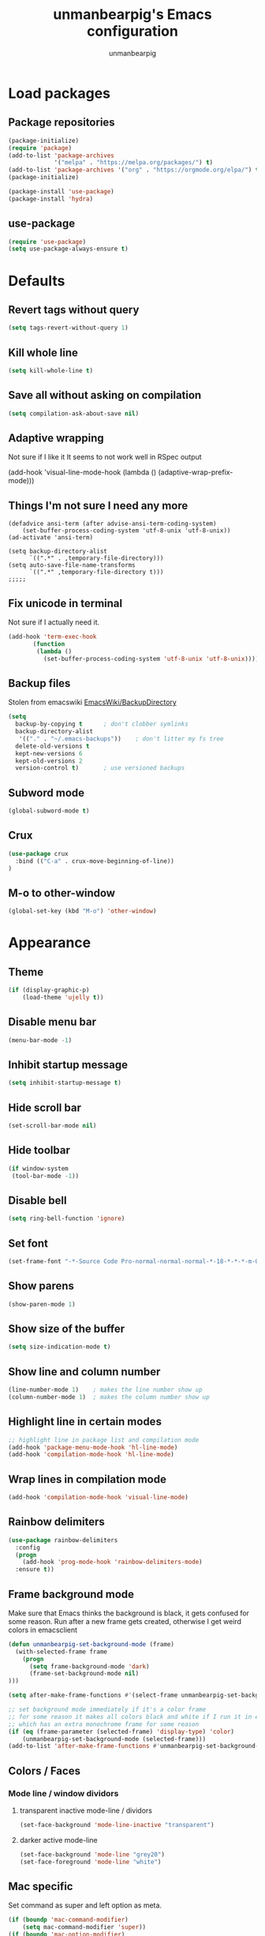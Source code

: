 #+TITLE: unmanbearpig's Emacs configuration
#+AUTHOR: unmanbearpig
* Load packages
** Package repositories
  #+BEGIN_SRC emacs-lisp
  (package-initialize)
  (require 'package)
  (add-to-list 'package-archives
               '("melpa" . "https://melpa.org/packages/") t)
  (add-to-list 'package-archives '("org" . "https://orgmode.org/elpa/") t)
  (package-initialize)

  (package-install 'use-package)
  (package-install 'hydra)
  #+END_SRC
** use-package
   #+BEGIN_SRC emacs-lisp
   (require 'use-package)
   (setq use-package-always-ensure t)
   #+END_SRC
* Defaults
** Revert tags without query
   #+BEGIN_SRC emacs-lisp
   (setq tags-revert-without-query 1)
   #+END_SRC
** Kill whole line
   #+BEGIN_SRC emacs-lisp
   (setq kill-whole-line t)
   #+END_SRC
** Save all without asking on compilation
   #+BEGIN_SRC emacs-lisp
   (setq compilation-ask-about-save nil)
   #+END_SRC
** Adaptive wrapping
   Not sure if I like it
   It seems to not work well in RSpec output

(add-hook 'visual-line-mode-hook
          (lambda ()
            (adaptive-wrap-prefix-mode)))


** Things I'm not sure I need any more
   #+BEGIN_SRC not-emacs-lisp
(defadvice ansi-term (after advise-ansi-term-coding-system)
    (set-buffer-process-coding-system 'utf-8-unix 'utf-8-unix))
(ad-activate 'ansi-term)

(setq backup-directory-alist
      `((".*" . ,temporary-file-directory)))
(setq auto-save-file-name-transforms
      `((".*" ,temporary-file-directory t)))
;;;;;
   #+END_SRC
** Fix unicode in terminal
   Not sure if I actually need it.
   #+BEGIN_SRC emacs-lisp
   (add-hook 'term-exec-hook
          (function
           (lambda ()
             (set-buffer-process-coding-system 'utf-8-unix 'utf-8-unix))))
   #+END_SRC
** Backup files
   Stolen from emacswiki
   [[https://www.emacswiki.org/emacs/BackupDirectory][EmacsWiki/BackupDirectory]]
   #+BEGIN_SRC emacs-lisp
   (setq
     backup-by-copying t      ; don't clobber symlinks
     backup-directory-alist
      '(("." . "~/.emacs-backups"))    ; don't litter my fs tree
     delete-old-versions t
     kept-new-versions 6
     kept-old-versions 2
     version-control t)       ; use versioned backups
   #+END_SRC
** Subword mode
   #+BEGIN_SRC emacs-lisp
(global-subword-mode t)
   #+END_SRC
** Crux
   #+BEGIN_SRC emacs-lisp
(use-package crux
  :bind (("C-a" . crux-move-beginning-of-line))
)
   #+END_SRC
** M-o to other-window
   #+BEGIN_SRC emacs-lisp
   (global-set-key (kbd "M-o") 'other-window)
   #+END_SRC
* Appearance
** Theme
   #+BEGIN_SRC emacs-lisp
(if (display-graphic-p)
    (load-theme 'ujelly t))
   #+END_SRC
** Disable menu bar
   #+BEGIN_SRC emacs-lisp
   (menu-bar-mode -1)
   #+END_SRC
** Inhibit startup message
   #+BEGIN_SRC emacs-lisp
   (setq inhibit-startup-message t)
   #+END_SRC
** Hide scroll bar
   #+BEGIN_SRC emacs-lisp
(set-scroll-bar-mode nil)
   #+END_SRC
** Hide toolbar
   #+BEGIN_SRC emacs-lisp
   (if window-system
    (tool-bar-mode -1))
   #+END_SRC
** Disable bell
   #+BEGIN_SRC emacs-lisp
   (setq ring-bell-function 'ignore)
   #+END_SRC
** Set font
   #+BEGIN_SRC emacs-lisp
   (set-frame-font "-*-Source Code Pro-normal-normal-normal-*-18-*-*-*-m-0-iso10646-1")
   #+END_SRC
** Show parens
   #+BEGIN_SRC emacs-lisp
   (show-paren-mode 1)
   #+END_SRC
** Show size of the buffer
   #+BEGIN_SRC emacs-lisp
   (setq size-indication-mode t)
   #+END_SRC
** Show line and column number
   #+BEGIN_SRC emacs-lisp
   (line-number-mode 1)    ; makes the line number show up
   (column-number-mode 1)  ; makes the column number show up
   #+END_SRC
** Highlight line in certain modes
   #+BEGIN_SRC emacs-lisp
   ;; highlight line in package list and compilation mode
   (add-hook 'package-menu-mode-hook 'hl-line-mode)
   (add-hook 'compilation-mode-hook 'hl-line-mode)
   #+END_SRC
** Wrap lines in compilation mode
   #+BEGIN_SRC emacs-lisp
   (add-hook 'compilation-mode-hook 'visual-line-mode)
   #+END_SRC
** Rainbow delimiters
   #+BEGIN_SRC emacs-lisp
(use-package rainbow-delimiters
  :config
  (progn
    (add-hook 'prog-mode-hook 'rainbow-delimiters-mode)
  :ensure t))

   #+END_SRC
** Frame background mode
   Make sure that Emacs thinks the background is black, it gets confused for some reason.
   Run after a new frame gets created, otherwise I get weird colors in emacsclient
   #+BEGIN_SRC emacs-lisp
   (defun unmanbearpig-set-background-mode (frame)
     (with-selected-frame frame
       (progn
         (setq frame-background-mode 'dark)
         (frame-set-background-mode nil)
   )))

   (setq after-make-frame-functions #'(select-frame unmanbearpig-set-background-mode))

   ;; set background mode immediately if it's a color frame
   ;; for some reason it makes all colors black and white if I run it in emacs daemon
   ;; which has an extra monochrome frame for some reason
   (if (eq (frame-parameter (selected-frame) 'display-type) 'color)
       (unmanbearpig-set-background-mode (selected-frame)))
   (add-to-list 'after-make-frame-functions #'unmanbearpig-set-background-mode)
   #+END_SRC
** Colors / Faces
*** Mode line / window dividors
**** transparent inactive mode-line / dividors
    #+BEGIN_SRC emacs-lisp
(set-face-background 'mode-line-inactive "transparent")
    #+END_SRC

**** darker active mode-line
     #+BEGIN_SRC emacs-lisp
(set-face-background 'mode-line "grey20")
(set-face-foreground 'mode-line "white")
     #+END_SRC

** Mac specific
   Set command as super and left option as meta.
   #+BEGIN_SRC emacs-lisp
(if (boundp 'mac-command-modifier)
    (setq mac-command-modifier 'super))
(if (boundp 'mac-option-modifier)
    (setq mac-option-modifier 'meta))
  #+END_SRC

   Set right option key as actual mac optional key (insert special characters).
  #+BEGIN_SRC emacs-lisp
(if (boundp 'mac-right-option-modifier)
    (setq mac-right-option-modifier nil))
  #+END_SRC
** Diminish
   #+BEGIN_SRC emacs-lisp
(use-package diminish
  :config (progn (diminish 'auto-revert-mode)
                 (diminish 'company-mode)
                 (diminish 'subword-mode)))
   #+END_SRC
* Org mode
** htmlize
   Needed for exporting from org to html
   #+BEGIN_SRC emacs-lisp
   (use-package htmlize)
   #+END_SRC
** Org babel languages
   Stolen from https://github.com/danielmai/.emacs.d/blob/master/config.org
   #+BEGIN_SRC emacs-lisp
(org-babel-do-load-languages
 'org-babel-load-languages
 '((python . t)
   (C . t)
   (calc . t)
   (latex . t)
   (java . t)
   (ruby . t)
   (lisp . t)
   (scheme . t)
   (sqlite . t)
   (js . t)))

(defun my-org-confirm-babel-evaluate (lang body)
  "Do not confirm evaluation for these languages."
  (not (or (string= lang "C")
           (string= lang "java")
           (string= lang "python")
           (string= lang "emacs-lisp")
           (string= lang "sqlite"))))
(setq org-confirm-babel-evaluate 'my-org-confirm-babel-evaluate)
#+END_SRC
** Org babel/source blocks
   I like to have source blocks properly syntax highlighted and with the
   editing popup window staying within the same window so all the windows
   don't jump around. Also, having the top and bottom trailing lines in
   the block is a waste of space, so we can remove them.

   I noticed that fontification doesn't work with markdown mode when the
   block is indented after editing it in the org src buffer---the leading
   #s for headers don't get fontified properly because they appear as Org
   comments. Setting ~org-src-preserve-indentation~ makes things
   consistent as it doesn't pad source blocks with leading spaces.

   #+BEGIN_SRC emacs-lisp
   (setq org-src-fontify-natively t
     org-src-window-setup 'current-window
     org-src-strip-leading-and-trailing-blank-lines t
     org-src-preserve-indentation t
     org-src-tab-acts-natively t)
   #+END_SRC

** org-projectile
   #+BEGIN_SRC emacs-lisp
(use-package org-projectile
  :bind (("C-c n p" . org-projectile:project-todo-completing-read)
         ("C-c c" . org-capture))
  :config
  (progn
    (setq org-projectile:projects-file
          "~/org/projects.org")
    (setq org-agenda-files (append org-agenda-files (org-projectile:todo-files)))
    (add-to-list 'org-capture-templates (org-projectile:project-todo-entry "p")))
  :ensure t)
   #+END_SRC

** org-capture
   #+BEGIN_SRC emacs-lisp
   (setq org-default-notes-file (concat org-directory "/org/notes.org"))
   (setq org-capture-templates
    '(("t" "Todo" entry (file+headline "~/org/todo.org" "Tasks")
           "* TODO %?\n  %i\n  %a")))

   #+END_SRC
** OX-bootstrap
   #+BEGIN_SRC emacs-lisp
(use-package ox-twbs)

   #+END_SRC
** todo-keywords
   #+BEGIN_SRC emacs-lisp
   (setq org-todo-keywords
       '((sequence "TODO" "IN_PROGRESS" "DONE" "LATER")))
   (setq org-todo-keyword-faces '(
                                  ("TODO" . "PINK")
                                  ("DONE" . "GREEN")
                                  ("IN_PROGRESS" . "brightyellow")
                                  ("LATER" . "brightblack")))
   #+END_SRC
** Inline image width
   #+BEGIN_SRC emacs-lisp
(setq org-image-actual-width 800)
   #+END_SRC
** org-agenda
   #+BEGIN_SRC emacs-lisp
(setq org-agenda-files "~/org/.agenda_files")
(global-set-key (kbd "C-c a") 'org-agenda)
   #+END_SRC
* Window and buffer management
** Switch to new window
   #+BEGIN_SRC emacs-lisp
(defun split-window-right-and-switch-to-it ()
  (interactive)
  (split-window-right)
  (other-window 1)
)
(global-set-key (kbd "C-x 3") 'split-window-right-and-switch-to-it)
   #+END_SRC
** Hydra
   #+BEGIN_SRC emacs-lisp
   (defhydra hydra-window (global-map "C-c w")
 "manipulate windows"
 ("0" delete-window)
 ("k" (kill-buffer nil))
 ("2" split-window-below)
 ("2" split-window-below)
 ("3" split-window-right)
 ("+" balance-windows)
 ("o" other-window)
 ("x" delete-window)
 ("H" (shrink-window-horizontally 8))
 ("S" (enlarge-window-horizontally 8))
 ("h" (shrink-window-horizontally 20))
 ("s" (enlarge-window-horizontally 20))
 ("T" (shrink-window 2))
 ("N" (enlarge-window 2))
 ("t" (shrink-window 10))
 ("n" (enlarge-window 10))
 ("," (winner-undo))
 ("." (winner-redo)))
   #+END_SRC
** Kill current buffer
   #+BEGIN_SRC emacs-lisp
   (global-set-key (kbd "C-x k") '(lambda () "Kill current buffer"
                                 (interactive)
                                 (kill-buffer nil)))
   #+END_SRC
** Switch to previous buffer
   Switches between previous and current buffer without any prompts
   #+BEGIN_SRC emacs-lisp
   (global-set-key (kbd "C-x C-b")
                (lambda ()
                  (interactive)
                  (switch-to-buffer nil)))
   #+END_SRC
** Delete buffer file
   Deletes current buffer's file
   #+BEGIN_SRC emacs-lisp
(defun delete-buffer-file ()
  (interactive)
  (delete-file (buffer-file-name))
  (kill-buffer))
   #+END_SRC
** Truncate lines by default
   #+BEGIN_SRC emacs-lisp
   (setq-default truncate-lines t)
   #+END_SRC
** Toggle line wrapping
   #+BEGIN_SRC emacs-lisp
   (global-set-key (kbd "C-x w") 'visual-line-mode)
   #+END_SRC
** Toggle full screen
   #+BEGIN_SRC emacs-lisp
(global-set-key (kbd "s-f") 'toggle-frame-fullscreen)
(global-set-key (kbd "C-M-s-f") 'toggle-frame-fullscreen)
   #+END_SRC
* Editing
** Indent with 2 spaces
   #+BEGIN_SRC emacs-lisp
   (setq-default tab-width 2)
   (setq tab-width 2)
   (setq standard-indent 2)
   #+END_SRC
** Replace tabs with spaces
   #+BEGIN_SRC emacs-lisp
   (setq-default indent-tabs-mode nil)
   (setq indent-tabs-mode nil)
   #+END_SRC
** Delete trailing whitespace on save
   #+BEGIN_SRC emacs-lisp
   (add-hook 'before-save-hook 'delete-trailing-whitespace)
   #+END_SRC
** Indent buffer
   #+BEGIN_SRC emacs-lisp
(defun indent-buffer ()
  (interactive)
  (indent-region (point-min) (point-max) nil))

   (global-set-key (kbd "<backtab>") 'indent-buffer)
   #+END_SRC
** Search and replace
   #+BEGIN_SRC emacs-lisp
   (global-set-key (kbd "C-x M-r") 'replace-string)
   (global-set-key (kbd "C-x M-C-r") 'replace-regexp)
   #+END_SRC
** C-h like in shell
   Use "C-c h" for help
   #+BEGIN_SRC emacs-lisp
   (define-key key-translation-map [?\C-h] [?\C-?])
   (global-set-key (kbd "C-c h") 'help-command)
   #+END_SRC
** M-h to kill word
   #+BEGIN_SRC emacs-lisp
   (global-set-key (kbd "M-h") 'backward-kill-word)
   #+END_SRC
** Comment-uncomment region
   #+BEGIN_SRC emacs-lisp
   (global-set-key (kbd "C-c C-d") 'comment-region)
   (global-set-key (kbd "C-c C-u") 'uncomment-region)
   #+END_SRC

** adaptive-wrap
   #+BEGIN_SRC emacs-lisp
   (use-package adaptive-wrap
     :config
     (progn
       (add-hook 'text-mode-hook 'adaptive-wrap-prefix-mode))
       (add-hook 'org-mode-hook 'adaptive-wrap-prefix-mode))
   #+END_SRC
** Multiple cursors
   #+BEGIN_SRC emacs-lisp
(use-package multiple-cursors
  :bind (("C-c n n" . mc/mark-next-like-this))
  :config
  (progn
    (defhydra hydra-mc (global-map "C-c m")
      "Multiple cursors"
      ("E" mc/edit-lines)
      ("n" mc/mark-next-like-this)
      ("A" mc/mark-all-like-this)
      ("a" mc/edit-beginnings-of-lines)
      ("e" mc/edit-ends-of-lines))
    (setq mc/always-run-for-all 't)))
   #+END_SRC
** Undo in GUI as in the terminal
   #+BEGIN_SRC emacs-lisp
(global-set-key (kbd "C--") 'undo)
   #+END_SRC
* Dired
** dwim target
   #+BEGIN_SRC emacs-lisp
(setq dired-dwim-target t)
   #+END_SRC
* Navigation
** Backward and forward paragraph
   #+BEGIN_SRC emacs-lisp
(global-set-key (kbd "M-p") 'backward-paragraph)
(global-set-key (kbd "M-n") 'forward-paragraph)

(global-set-key (kbd "M-<up>") 'backward-paragraph)
(global-set-key (kbd "M-<down>") 'forward-paragraph)
   #+END_SRC
** ido-find-file
   #+BEGIN_SRC emacs-lisp
   (global-set-key (kbd "C-x C-f") 'ido-find-file)
   #+END_SRC
** Counsel / Ivy
   #+BEGIN_SRC emacs-lisp
(use-package ivy
  :diminish ivy-mode
  :config (progn ivy-mode))
(use-package counsel
  :diminish counsel-mode
  :bind (("M-x" . counsel-M-x)
	 ("C-x b" . ivy-switch-buffer)
	 ("C-c r" . counsel-recentf))
  :config (progn (counsel-mode))
)

(use-package counsel-projectile
   :bind (
     ("M-s p" . counsel-projectile-ag))
)

   #+END_SRC
** Projectile
   #+BEGIN_SRC emacs-lisp
   (use-package projectile
     :ensure t
     :diminish projectile-mode
     :bind (("C-c p v" . projectile-vc)
            ("C-x f" . projectile-find-file))
     :config
     (progn (dolist (filename '("Rakefile" "CHANGELOG.md" "LICENSE" "README.md" "README.rdoc" "LICENSE.md"))
              (add-to-list 'projectile-project-root-files filename t))
            (projectile-global-mode)
            (setq projectile-completion-system 'ivy))
   )
   #+END_SRC

** Swiper
   #+BEGIN_SRC emacs-lisp
   (use-package swiper
     :ensure t
     :bind (("M-s M-s" . swiper))
   )

   #+END_SRC

** Recentf
   #+BEGIN_SRC emacs-lisp
   (recentf-mode 1)
   #+END_SRC
** Enable narrow to region
   #+BEGIN_SRC emacs-lisp
   (put 'narrow-to-region 'disabled nil)
   #+END_SRC
* Version control
** Hydra
    #+BEGIN_SRC emacs-lisp
(defhydra hydra-vc (global-map "C-x v")
  "Version control"
  ("n" git-gutter+-next-hunk)
  ("p" git-gutter+-previous-hunk)
  ("v" magit-status)
  ("s" git-gutter+-stage-hunks)
  ("u" git-gutter+-unstage-whole-buffer)
  ("k" git-gutter+-revert-hunks)
  ("l" magit-log-current)
  ("c" magit-commit)
  ("a" magit-commit-amend)
  ("P" magit-push :exit t)
  ("i" vc-register)
  ("d" magit-diff))
    #+END_SRC
** Magit
   #+BEGIN_SRC emacs-lisp
(use-package magit
  :ensure t
  :config
  (progn
 (setq magit-status-buffer-switch-function (quote switch-to-buffer))
    (setq magit-save-repository-buffers "dontask"))
)
   #+END_SRC
** Git gutter
   #+BEGIN_SRC emacs-lisp
   (use-package git-gutter+
    :ensure t
    :diminish git-gutter+-mode
    :config
    (global-git-gutter+-mode t)
   )
   #+END_SRC

** TODO gitignore mode
** git timemachine
   #+BEGIN_SRC emacs-lisp
(use-package git-timemachine)
   #+END_SRC
* OS Specific
** OS X
   #+BEGIN_SRC emacs-lisp
   (if (eq system-type 'darwin)
    (progn
        (setenv "PATH" (concat "/opt/local/bin:/opt/local/sbin:/usr/local/bin:" (getenv "PATH")))
        (setq exec-path (append '("/opt/local/bin" "/opt/local/sbin" "/usr/local/bin") exec-path))
        (use-package osx-clipboard
          :ensure t
          :diminish osx-clipboard-mode
          :config
          (osx-clipboard-mode +1))))
   #+END_SRC
* Packages
** Hydra
   #+BEGIN_SRC emacs-lisp
   (use-package hydra
     :ensure t)
   #+END_SRC
** Evil
   #+BEGIN_SRC emacs-lisp
;; (add-to-list 'load-path "~/projects/stuff/evil")
;; (setq evil-disable-undo-tree-mode t)
;; (require 'evil)
;; (evil-mode 1) ;; don't enable by default
   #+END_SRC
** ERC
*** Hide join / part messages
   #+BEGIN_SRC emacs-lisp
(setq erc-lurker-hide-list '("JOIN" "PART" "QUIT"))
(setq erc-lurker-threshold-time 1800)
   #+END_SRC
* Languages
** Math
   #+BEGIN_SRC emacs-lisp
(use-package company-math
  :config
  (progn
    (add-to-list 'company-backends 'company-math-symbols-unicode)))
   #+END_SRC
** sass/scss
#+BEGIN_SRC emacs-lisp
 (use-package sass-mode)
#+END_SRC
** web-mode
   #+BEGIN_SRC emacs-lisp
(use-package web-mode
  :ensure t
  :config
  (progn
    (require 'web-mode)
    (add-to-list 'auto-mode-alist '("\\.phtml\\'" . web-mode))
    (add-to-list 'auto-mode-alist '("\\.tpl\\.php\\'" . web-mode))
    (add-to-list 'auto-mode-alist '("\\.[agj]sp\\'" . web-mode))
    (add-to-list 'auto-mode-alist '("\\.as[cp]x\\'" . web-mode))
    (add-to-list 'auto-mode-alist '("\\.erb\\'" . web-mode))
    (add-to-list 'auto-mode-alist '("\\.mustache\\'" . web-mode))
    (add-to-list 'auto-mode-alist '("\\.hbs\\'" . web-mode))
    (add-to-list 'auto-mode-alist '("\\.djhtml\\'" . web-mode))
    (add-to-list 'auto-mode-alist '("\\.html?\\'" . web-mode))
    (add-hook 'web-mode-hook
              (lambda ()
                (emmet-mode)))))
   #+END_SRC
** Emmet-mode
#+BEGIN_SRC emacs-lisp
(use-package emmet-mode)

(defun unmbp/emmet-expand-line-if-webish-mode (arg)
    (interactive "P")
  "Use emmet-expand-line if current mode is web-mode or similar"
  (if (eq major-mode 'web-mode)
      (emmet-expand-line arg))
  )
#+END_SRC

** rust
   #+BEGIN_SRC emacs-lisp
   (use-package cargo
     :bind (("C-c , r" . cargo-process-test))
   )
   #+END_SRC
** ruby
*** inf-ruby
    (use-package inf-ruby :ensure t)
*** chruby
    #+BEGIN_SRC emacs-lisp
    (use-package chruby :ensure t)
    #+END_SRC
*** rspec-mode
    #+BEGIN_SRC emacs-lisp
    (use-package inf-ruby)
    (use-package rspec-mode
      :ensure t
      :config
      (progn
        (add-hook 'after-init-hook 'inf-ruby-switch-setup)
        (add-hook 'web-mode-hook 'rspec-verifiable-mode)
        (setq compilation-scroll-output nil)

        (setq rspec-command-options "--format documentation --order rand -p 3")
        (setq rspec-expose-dsl-globally t)
        (setq rspec-use-bundler-when-possible nil)
        (setq rspec-use-rake-when-possible nil)
        (setq rspec-use-rvm nil)

        (add-to-list 'auto-mode-alist '("Gemfile$" . ruby-mode))
        (add-to-list 'auto-mode-alist '("Rakefile$" . ruby-mode))
        (add-to-list 'auto-mode-alist '("capfile$" . ruby-mode))
        (add-to-list 'auto-mode-alist '("Capfile$" . ruby-mode))
        (add-to-list 'auto-mode-alist '("\\.gemspec$" . ruby-mode))))
    #+END_SRC
*** ruby-hash-syntax
*** rubocop
*** company-mode
#+BEGIN_SRC emacs-lisp
(add-hook 'ruby-mode-hook 'company-mode)
#+END_SRC
** markdown
*** markdown-mode
    #+BEGIN_SRC emacs-lisp
    (use-package markdown-mode)
    #+END_SRC
** javascript
#+BEGIN_SRC emacs-lisp
(use-package rspec-mode
  :ensure t
  :config
  (progn
    (autoload 'js2-mode "js2-mode" nil t)
    (add-to-list 'auto-mode-alist '("\\.js$" . js-jsx-mode))
    (add-to-list 'auto-mode-alist '("\\.es6$" . js2-mode))
    (setq js-indent-level 2)
    )
  )
#+END_SRC

** json-reformat
#+BEGIN_SRC emacs-lisp
(use-package json-reformat
  :config
  (progn
    (setq json-reformat:indent-width 2)
  )
)
#+END_SRC

** json
*** json-mode
** Haskell
#+BEGIN_SRC emacs-lisp
(use-package haskell-mode
  :config
  (add-hook 'haskell-mode-hook (
    lambda ()
      (flycheck-mode)
      (company-mode)
    )))
#+END_SRC
** PureScript
#+BEGIN_SRC emacs-lisp
(use-package purescript-mode)
(use-package flycheck-purescript)
(use-package psc-ide
  :config
  (add-hook 'purescript-mode-hook
    (lambda ()
      (psc-ide-mode)
      (company-mode)
      (flycheck-mode)
      (turn-on-purescript-indentation)))
)
#+END_SRC
** Elm
   #+BEGIN_SRC emacs-lisp
   (use-package elm-mode)
   (use-package flycheck-elm)

   #+END_SRC
** Toml
   #+BEGIN_SRC emacs-lisp
(use-package toml-mode)
   #+END_SRC
** Python
  #+BEGIN_SRC
  (add-hook 'python-mode-hook 'elpy-mode)
  (with-eval-after-load 'elpy
    (remove-hook 'elpy-modules 'elpy-module-flymake)
    (add-hook 'elpy-mode-hook 'flycheck-mode)
    (add-hook 'elpy-mode-hook 'elpy-use-ipython)
    (add-hook 'elpy-mode-hook 'py-autopep8-enable-on-save))
  #+END_SRC
** Nix
   #+BEGIN_SRC emacs-lisp
   (use-package nix-mode)
   #+END_SRC
** YAML
   #+BEGIN_SRC emacs-lisp
   (use-package yaml-mode)
   #+END_SRC
** Dockerfile
   #+BEGIN_SRC emacs-lisp
   (use-package dockerfile-mode)
   #+END_SRC
* Snippets
  #+BEGIN_SRC emacs-lisp
  (use-package yasnippet
    :ensure t
    :config
    (progn
      (setq yas-snippet-dirs
        '("~/.emacs.d/snippets"))

      (yas-reload-all)
      (add-hook 'ruby-mode-hook #'yas-minor-mode)
      (add-hook 'web-mode-hook #'yas-minor-mode)
    )
  )
  #+END_SRC
* web-mode + emmet + hippie expand
  #+BEGIN_SRC emacs-lisp
(use-package smart-tab
  :config (progn
            (setq smart-tab-using-hippie-expand t)
            (add-hook 'prog-mode-hook 'smart-tab-mode)
            (setq smart-tab-user-provided-completion-function nil);; 'company-complete)
            ))

(use-package hippie-exp
  :ensure nil
  :defer t
  :bind ("<C-return>" . hippie-expand)
  :config (setq-default hippie-expand-try-functions-list
                        '(yas-hippie-try-expand
                          unmbp/emmet-expand-line-if-webish-mode)))
  #+END_SRC
** TODO Wrap things with tags
   https://stackoverflow.com/questions/1558178/wrap-selection-in-open-close-tag-like-textmate

   #+BEGIN_SRC stack-overflow
(defun wrap-lines-in-region-with-html-tag (start end)
  "Wraps the selected text or the point with a tag"
  (interactive "r")
  (let (string)
    (if mark-active
        (list (setq string (buffer-substring start end))
              (delete-region start end)))
    (yas/expand-snippet
     (replace-regexp-in-string "\\(<$1>\\).*\\'" "<${1:p}>"
      (mapconcat
       (lambda (line) (format "%s" line))
       (mapcar
        (lambda (match) (concat "<$1>" match "</${1:$(replace-regexp-in-string \" .*\" \"\" text)}>"))
        (split-string string "[\r\n]")) "\n") t nil 1) (point) (point))))
   #+END_SRC
* Not sure
** comapny-mode
#+BEGIN_SRC emacs-lisp
   (use-package yasnippet)
   (use-package company
   :config (progn
             (add-hook 'after-init-hook 'global-company-mode)
             (setq company-global-modes '(not inf-ruby-mode)))
(defun check-expansion ()
  (save-excursion
    (if (looking-at "\\_>") t
      (backward-char 1)
      (if (looking-at "\\.") t
        (backward-char 1)
        (if (looking-at "->") t nil)))))


(defun do-yas-expand ()
  (let ((yas/fallback-behavior 'return-nil))
    (yas/expand)))


(defun tab-indent-or-complete ()
  (interactive)
  (cond
   ((minibufferp)
    (minibuffer-complete))
   (t
    (indent-for-tab-command)
    (if (or (not yas/minor-mode)
            (null (do-yas-expand)))
        (if (check-expansion)
            (progn
              (company-manual-begin)
              (if (null company-candidates)
                  (progn
                    (company-abort)
                    (indent-for-tab-command)))))))))


(defun tab-complete-or-next-field ()
  (interactive)
  (if (or (not yas/minor-mode)
          (null (do-yas-expand)))
      (if company-candidates
          (company-complete-selection)
        (if (check-expansion)
            (progn
              (company-manual-begin)
              (if (null company-candidates)
                  (progn
                    (company-abort)
                    (yas-next-field))))
          (yas-next-field)))))


(defun expand-snippet-or-complete-selection ()
  (interactive)
  (if (or (not yas/minor-mode)
          (null (do-yas-expand))
          (company-abort))
      (company-complete-selection)))


(defun abort-company-or-yas ()
  (interactive)
  (if (null company-candidates)
      (yas-abort-snippet)
    (company-abort)))


(global-set-key [tab] 'tab-indent-or-complete)
(global-set-key (kbd "TAB") 'tab-indent-or-complete)

(global-set-key [(control return)] 'company-complete-common)


(define-key company-active-map [tab] 'expand-snippet-or-complete-selection)
(define-key company-active-map (kbd "TAB") 'expand-snippet-or-complete-selection)

(define-key yas-minor-mode-map [tab] nil)
(define-key yas-minor-mode-map (kbd "TAB") nil)

(define-key yas-keymap [tab] 'tab-complete-or-next-field)
(define-key yas-keymap (kbd "TAB") 'tab-complete-or-next-field)
(define-key yas-keymap [(control tab)] 'yas-next-field)
(define-key yas-keymap (kbd "C-g") 'abort-company-or-yas))

#+END_SRC
** smartparens
** restclient
** persp-projectile
** paredit
** magit-filenotify
** exec-path-from-shell
** auto-indent-mode
** anzu
** smart-mode-line
** atom-dark-theme

(use-package dumb-jump
  :bind (("M-g o" . dumb-jump-go-other-window)
         ("M-g j" . dumb-jump-go)
         ("M-g i" . dumb-jump-go-prompt)
         ("M-g x" . dumb-jump-go-prefer-external)
         ("M-g z" . dumb-jump-go-prefer-external-other-window))
  :config (setq dumb-jump-selector 'ivy)
  :ensure)
   #+END_SRC
* Flycheck
  #+BEGIN_SRC emacs-lisp
(use-package flycheck
  :ensure t
  :init (global-flycheck-mode)
  :config (progn (setq flycheck-disabled-checkers nil)))
  #+END_SRC
* Flyspell
** Modes to enable in
   #+BEGIN_SRC emacs-lisp
(add-hook 'org-mode-hook 'turn-on-flyspell)
(add-hook 'markdown-mode-hook 'turn-on-flyspell)
   #+END_SRC
* Region-state - show number of selected lines
  #+BEGIN_SRC emacs-lisp
(use-package region-state
  :init (region-state-mode))

  #+END_SRC
